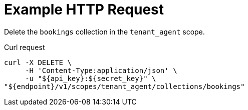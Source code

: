 = Example HTTP Request

Delete the `bookings` collection in the `tenant_agent` scope.

====
.Curl request
[source,sh]
----
curl -X DELETE \
     -H 'Content-Type:application/json' \
     -u "${api_key}:${secret_key}" \
"${endpoint}/v1/scopes/tenant_agent/collections/bookings"
----
====